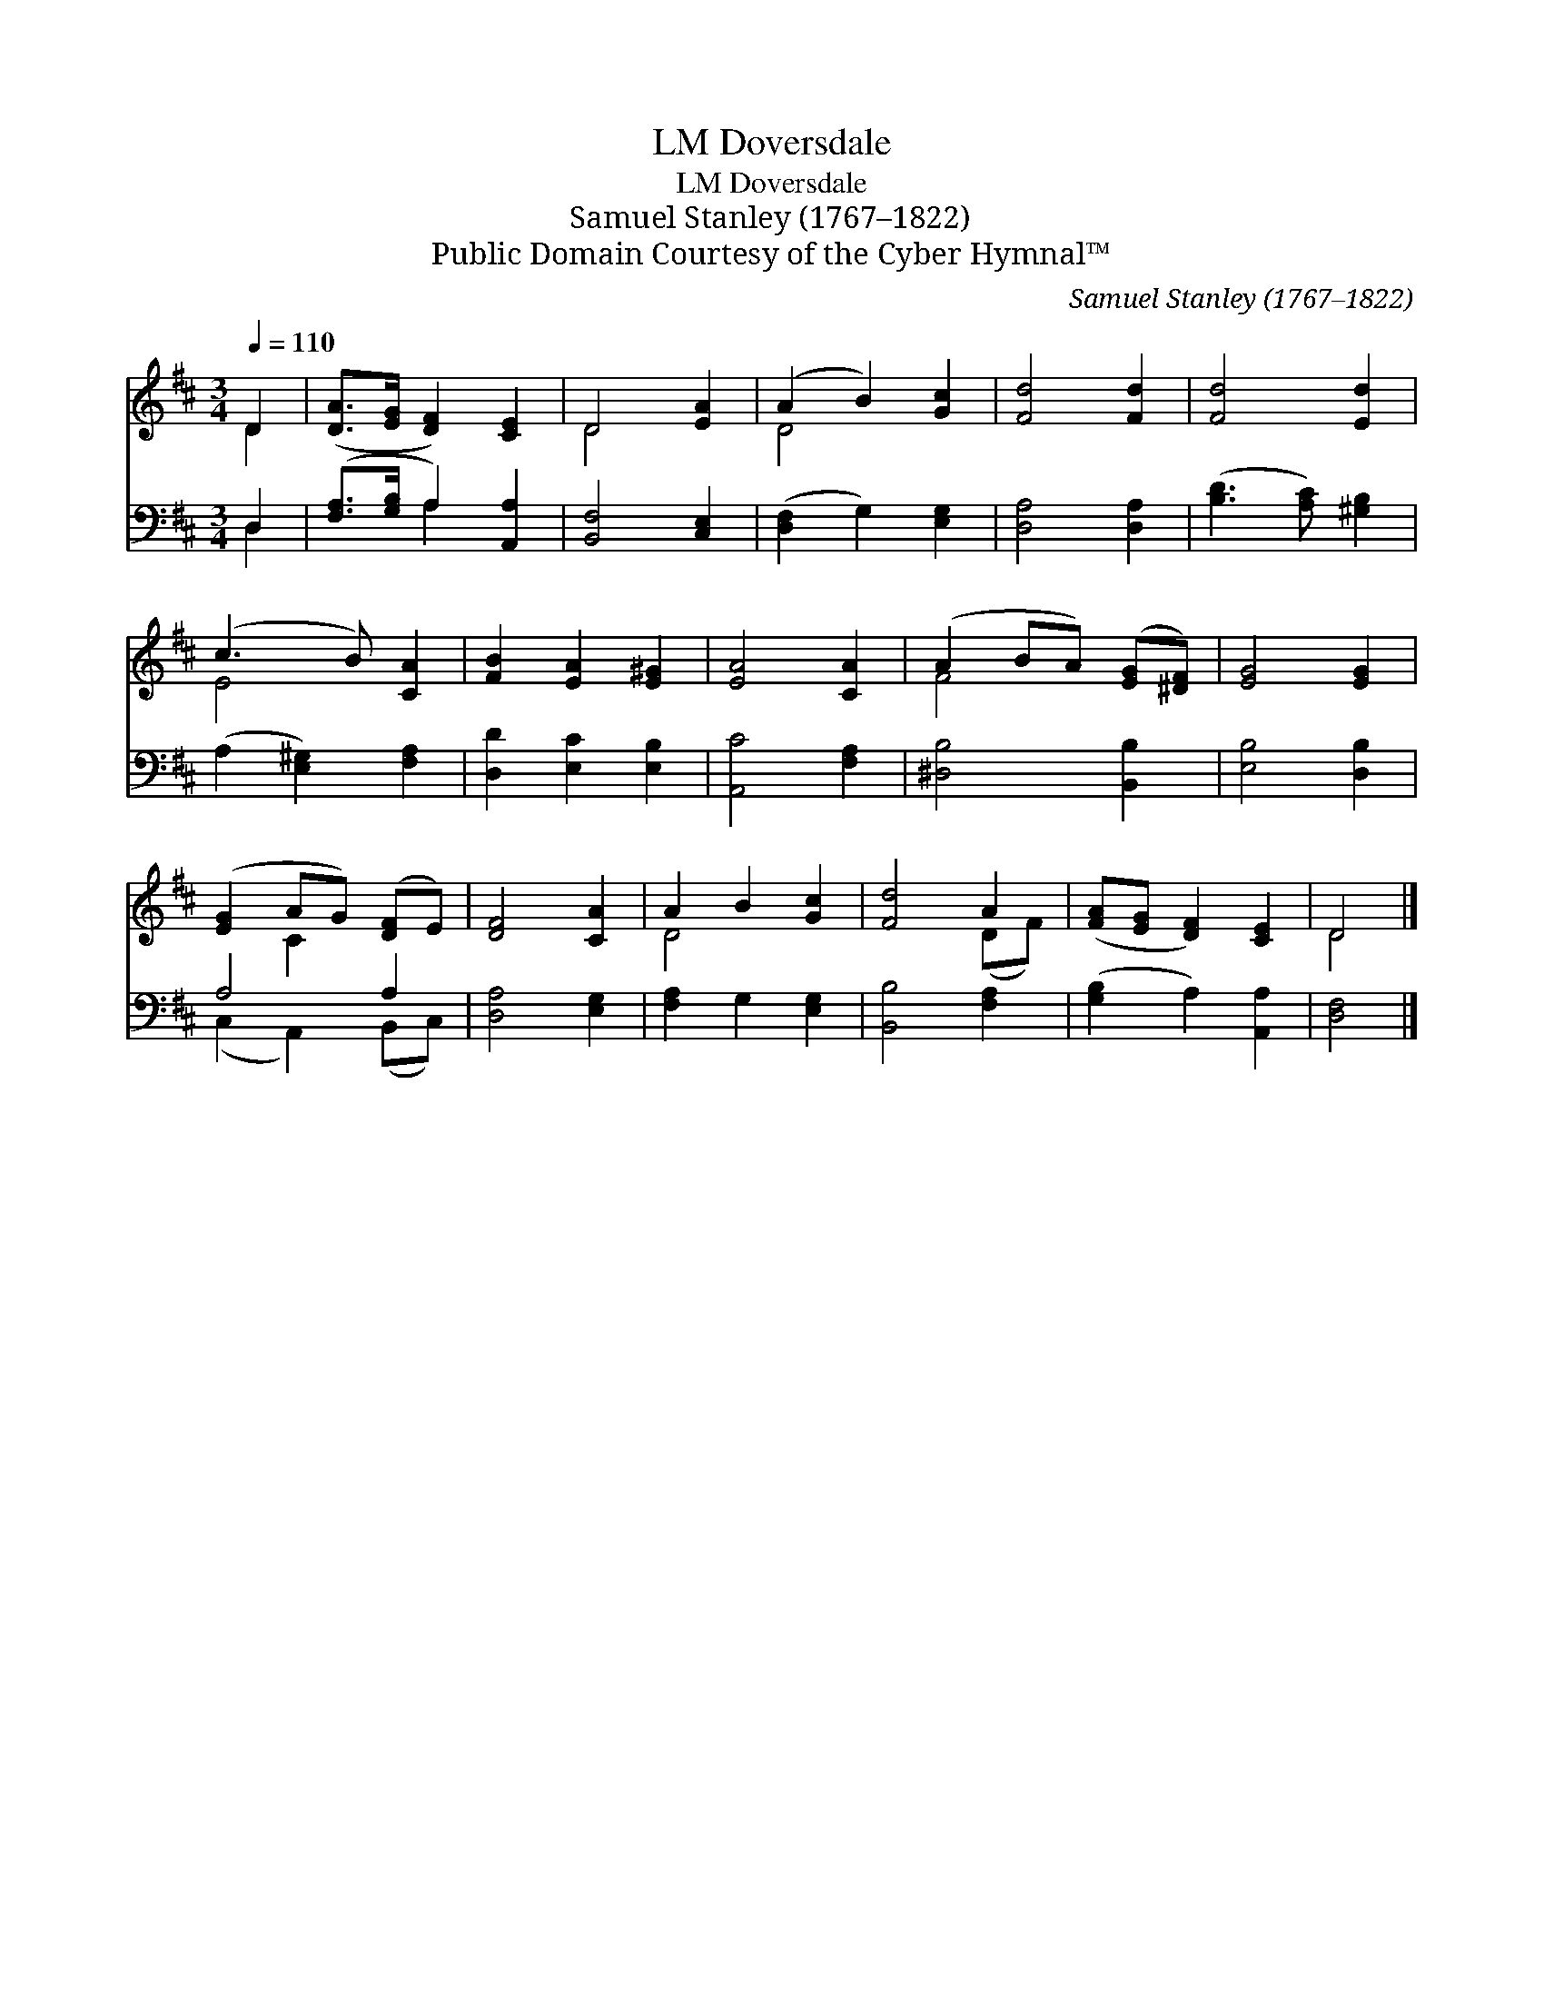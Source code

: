X:1
T:Doversdale, LM
T:Doversdale, LM
T:Samuel Stanley (1767–1822)
T:Public Domain Courtesy of the Cyber Hymnal™
C:Samuel Stanley (1767–1822)
Z:Public Domain
Z:Courtesy of the Cyber Hymnal™
%%score ( 1 2 ) ( 3 4 )
L:1/8
Q:1/4=110
M:3/4
K:D
V:1 treble 
V:2 treble 
V:3 bass 
V:4 bass 
V:1
 D2 | ([DA]>[EG] [DF]2) [CE]2 | D4 [EA]2 | (A2 B2) [Gc]2 | [Fd]4 [Fd]2 | [Fd]4 [Ed]2 | %6
 (c3 B) [CA]2 | [FB]2 [EA]2 [E^G]2 | [EA]4 [CA]2 | (A2 BA) ([EG][^DF]) | [EG]4 [EG]2 | %11
 ([EG]2 AG) ([DF]E) | [DF]4 [CA]2 | A2 B2 [Gc]2 | [Fd]4 A2 | ([FA][EG] [DF]2) [CE]2 | D4 |] %17
V:2
 D2 | x6 | D4 x2 | D4 x2 | x6 | x6 | E4 x2 | x6 | x6 | F4 x2 | x6 | x2 C2 x2 | x6 | D4 x2 | %14
 x4 (DF) | x6 | D4 |] %17
V:3
 D,2 | ([F,A,]>[G,B,] A,2) [A,,A,]2 | [B,,F,]4 [C,E,]2 | ([D,F,]2 G,2) [E,G,]2 | [D,A,]4 [D,A,]2 | %5
 ([B,D]3 [A,C]) [^G,B,]2 | (A,2 [E,^G,]2) [F,A,]2 | [D,D]2 [E,C]2 [E,B,]2 | [A,,C]4 [F,A,]2 | %9
 [^D,B,]4 [B,,B,]2 | [E,B,]4 [D,B,]2 | A,4 A,2 | [D,A,]4 [E,G,]2 | [F,A,]2 G,2 [E,G,]2 | %14
 [B,,B,]4 [F,A,]2 | ([G,B,]2 A,2) [A,,A,]2 | [D,F,]4 |] %17
V:4
 D,2 | x2 A,2 x2 | x6 | x6 | x6 | x6 | x6 | x6 | x6 | x6 | x6 | (C,2 A,,2) (B,,C,) | x6 | x6 | x6 | %15
 x6 | x4 |] %17

